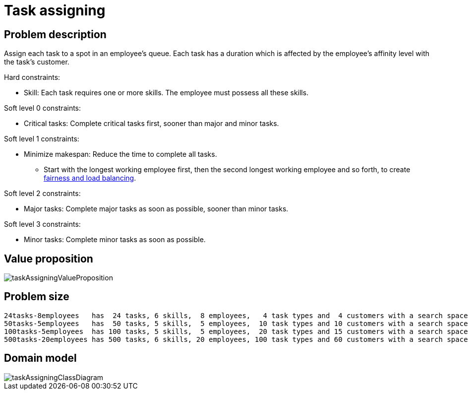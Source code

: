 [#taskAssigning]
= Task assigning
:imagesdir: ../..


[#taskAssigningProblemDescription]
== Problem description

Assign each task to a spot in an employee's queue.
Each task has a duration which is affected by the employee's affinity level with the task's customer.

Hard constraints:

* Skill: Each task requires one or more skills. The employee must possess all these skills.

Soft level 0 constraints:

* Critical tasks: Complete critical tasks first, sooner than major and minor tasks.

Soft level 1 constraints:

* Minimize makespan: Reduce the time to complete all tasks.
** Start with the longest working employee first, then the second longest working employee and so forth, to create xref:constraints-and-score/performance.adoc#fairnessScoreConstraints[fairness and load balancing].

Soft level 2 constraints:

* Major tasks: Complete major tasks as soon as possible, sooner than minor tasks.

Soft level 3 constraints:

* Minor tasks: Complete minor tasks as soon as possible.


[#taskAssigningValueProposition]
== Value proposition

image::use-cases-and-examples/task-assigning/taskAssigningValueProposition.png[align="center"]


[#taskAssigningProblemSize]
== Problem size

[source,options="nowrap"]
----
24tasks-8employees   has  24 tasks, 6 skills,  8 employees,   4 task types and  4 customers with a search space of   10^30.
50tasks-5employees   has  50 tasks, 5 skills,  5 employees,  10 task types and 10 customers with a search space of   10^69.
100tasks-5employees  has 100 tasks, 5 skills,  5 employees,  20 task types and 15 customers with a search space of  10^164.
500tasks-20employees has 500 tasks, 6 skills, 20 employees, 100 task types and 60 customers with a search space of 10^1168.
----


[#taskAssigningDomainModel]
== Domain model

image::use-cases-and-examples/task-assigning/taskAssigningClassDiagram.png[align="center"]

